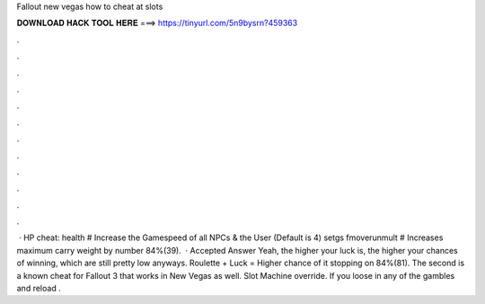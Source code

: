 Fallout new vegas how to cheat at slots

𝐃𝐎𝐖𝐍𝐋𝐎𝐀𝐃 𝐇𝐀𝐂𝐊 𝐓𝐎𝐎𝐋 𝐇𝐄𝐑𝐄 ===> https://tinyurl.com/5n9bysrn?459363

.

.

.

.

.

.

.

.

.

.

.

.

 · HP cheat:  health # Increase the Gamespeed of all NPCs & the User (Default is 4) setgs fmoverunmult # Increases maximum carry weight by number 84%(39).  · Accepted Answer Yeah, the higher your luck is, the higher your chances of winning, which are still pretty low anyways. Roulette + Luck = Higher chance of it stopping on 84%(81). The second is a known cheat for Fallout 3 that works in New Vegas as well. Slot Machine override. If you loose in any of the gambles and reload .